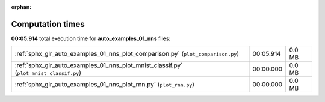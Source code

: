 
:orphan:

.. _sphx_glr_auto_examples_01_nns_sg_execution_times:

Computation times
=================
**00:05.914** total execution time for **auto_examples_01_nns** files:

+----------------------------------------------------------------------------------------+-----------+--------+
| :ref:`sphx_glr_auto_examples_01_nns_plot_comparison.py` (``plot_comparison.py``)       | 00:05.914 | 0.0 MB |
+----------------------------------------------------------------------------------------+-----------+--------+
| :ref:`sphx_glr_auto_examples_01_nns_plot_mnist_classif.py` (``plot_mnist_classif.py``) | 00:00.000 | 0.0 MB |
+----------------------------------------------------------------------------------------+-----------+--------+
| :ref:`sphx_glr_auto_examples_01_nns_plot_rnn.py` (``plot_rnn.py``)                     | 00:00.000 | 0.0 MB |
+----------------------------------------------------------------------------------------+-----------+--------+
